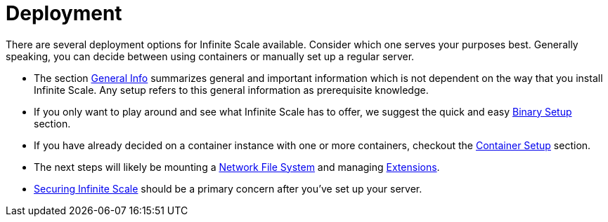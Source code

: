= Deployment
:toc: right

:description: There are several deployment options for Infinite Scale available. Consider which one serves your purposes best. Generally speaking, you can decide between using containers or manually set up a regular server.

// https://owncloud.dev/ocis/deployment/

{description}

* The section xref:general/general-info.adoc[General Info] summarizes general and important information which is not dependent on the way that you install Infinite Scale. Any setup refers to this general information as prerequisite knowledge.

* If you only want to play around and see what Infinite Scale has to offer, we suggest the quick and easy xref:deployment/binary/binary-setup.adoc[Binary Setup] section.

* If you have already decided on a container instance with one or more containers, checkout the xref:deployment/container/container-setup.adoc[Container Setup] section.

* The next steps will likely be mounting a xref:deployment/nfs/nfs.adoc[Network File System] and managing xref:extensions/index.adoc[Extensions].

* xref:deployment/security/security.adoc[Securing Infinite Scale] should be a primary concern after you've set up your server.
